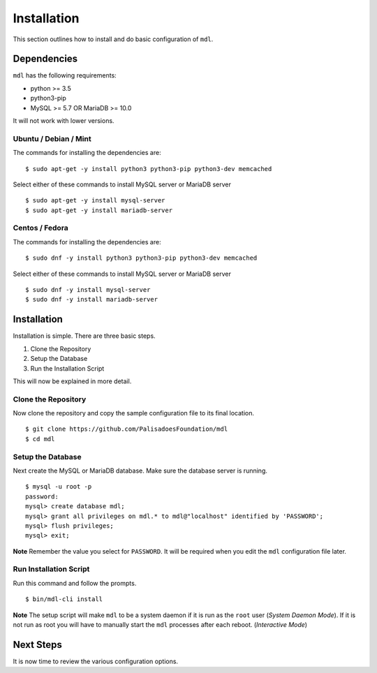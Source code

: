 Installation
============

This section outlines how to install and do basic configuration of ``mdl``.

Dependencies
------------

``mdl`` has the following requirements:

* python >= 3.5
* python3-pip
* MySQL >= 5.7 OR MariaDB >= 10.0

It will not work with lower versions.

Ubuntu / Debian / Mint
~~~~~~~~~~~~~~~~~~~~~~

The commands for installing the dependencies are:

::

    $ sudo apt-get -y install python3 python3-pip python3-dev memcached

Select either of these commands to install MySQL server or MariaDB server 

::

    $ sudo apt-get -y install mysql-server
    $ sudo apt-get -y install mariadb-server
    

Centos / Fedora
~~~~~~~~~~~~~~~

The commands for installing the dependencies are:

::

    $ sudo dnf -y install python3 python3-pip python3-dev memcached

Select either of these commands to install MySQL server or MariaDB server 

::

    $ sudo dnf -y install mysql-server
    $ sudo dnf -y install mariadb-server

Installation
------------

Installation is simple. There are three basic steps.


1. Clone the Repository
2. Setup the Database
3. Run the Installation Script

This will now be explained in more detail.


Clone the Repository
~~~~~~~~~~~~~~~~~~~~

Now clone the repository and copy the sample configuration file to its
final location.

::

    $ git clone https://github.com/PalisadoesFoundation/mdl
    $ cd mdl


Setup the Database
~~~~~~~~~~~~~~~~~~

Next create the MySQL or MariaDB database. Make sure the database server is running.

::

    $ mysql -u root -p
    password:
    mysql> create database mdl;
    mysql> grant all privileges on mdl.* to mdl@"localhost" identified by 'PASSWORD';
    mysql> flush privileges;
    mysql> exit;

**Note** Remember the value you select for ``PASSWORD``. It will be required when you edit the ``mdl`` configuration file later.


Run Installation Script
~~~~~~~~~~~~~~~~~~~~~~~

Run this command and follow the prompts.

::

    $ bin/mdl-cli install


**Note** The setup script will make ``mdl`` to be a system daemon if it is run as the ``root`` user (`System Daemon Mode`). If it is not run as root you will have to manually start the ``mdl`` processes after each reboot. (`Interactive Mode`)


Next Steps
----------

It is now time to review the various configuration options.
